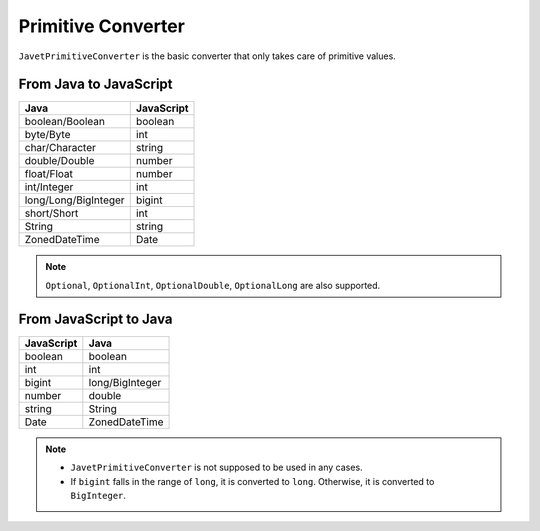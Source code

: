 ===================
Primitive Converter
===================

``JavetPrimitiveConverter`` is the basic converter that only takes care of primitive values.

From Java to JavaScript
=======================

======================= ===============
Java                    JavaScript
======================= ===============
boolean/Boolean         boolean
byte/Byte               int
char/Character          string
double/Double           number
float/Float             number
int/Integer             int
long/Long/BigInteger    bigint
short/Short             int
String                  string
ZonedDateTime           Date
======================= ===============

.. note::

    ``Optional``, ``OptionalInt``, ``OptionalDouble``, ``OptionalLong`` are also supported.

From JavaScript to Java
=======================

=============== ===============
JavaScript      Java
=============== ===============
boolean         boolean
int             int
bigint          long/BigInteger
number          double
string          String
Date            ZonedDateTime
=============== ===============

.. note::

    * ``JavetPrimitiveConverter`` is not supposed to be used in any cases.
    * If ``bigint`` falls in the range of ``long``, it is converted to ``long``. Otherwise, it is converted to ``BigInteger``.
